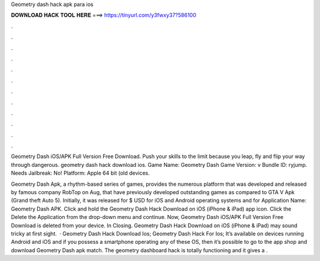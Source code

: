 Geometry dash hack apk para ios



𝐃𝐎𝐖𝐍𝐋𝐎𝐀𝐃 𝐇𝐀𝐂𝐊 𝐓𝐎𝐎𝐋 𝐇𝐄𝐑𝐄 ===> https://tinyurl.com/y3fwxy37?586100



.



.



.



.



.



.



.



.



.



.



.



.

Geometry Dash iOS/APK Full Version Free Download. Push your skills to the limit because you leap, fly and flip your way through dangerous. geometry dash hack download ios. Game Name: Geometry Dash Game Version: v Bundle ID: ryjump. Needs Jailbreak: No! Platform: Apple 64 bit (old devices.

Geometry Dash Apk, a rhythm-based series of games, provides the numerous platform that was developed and released by famous company RobTop on Aug, that have previously developed outstanding games as compared to GTA V Apk (Grand theft Auto 5). Initially, it was released for $ USD for iOS and Android operating systems and for Application Name: Geometry Dash APK. Click and hold the Geometry Dash Hack Download on iOS (iPhone & iPad) app icon. Click the Delete the Application from the drop-down menu and continue. Now, Geometry Dash iOS/APK Full Version Free Download is deleted from your device. In Closing. Geometry Dash Hack Download on iOS (iPhone & iPad) may sound tricky at first sight.  · Geometry Dash Hack Download Ios; Geometry Dash Hack For Ios; It’s available on devices running Android and iOS and if you possess a smartphone operating any of these OS, then it’s possible to go to the app shop and download Geometry Dash apk match. The geometry dashboard hack is totally functioning and it gives a .
